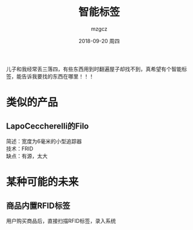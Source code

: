 #+TITLE:       智能标签
#+AUTHOR:      mzgcz
#+EMAIL:       j.wenjiao@gmail.com
#+DATE:        2018-09-20 周四
#+URI:         /wiki/smart_label/
#+KEYWORDS:    label, library, access, ASRS
#+TAGS:        :Label:Creater:
#+LANGUAGE:    en
#+OPTIONS:     H:3 num:nil toc:nil \n:nil @:t ::t |:t ^:nil -:t f:t *:t <:t
#+DESCRIPTION: 简便地获取想要找的东西


儿子和我经常丢三落四，有些东西用到时翻遍屋子却找不到，真希望有个智能标签，能告诉我要找的东西在哪里！！！

* 类似的产品
** LapoCeccherelli的Filo
   简述：宽度为6毫米的小型追踪器\\
   技术：FRID\\
   缺点：有源，太大\\

* 某种可能的未来
** 商品内置RFID标签
   用户购买商品后，直接扫描RFID标签，录入系统
